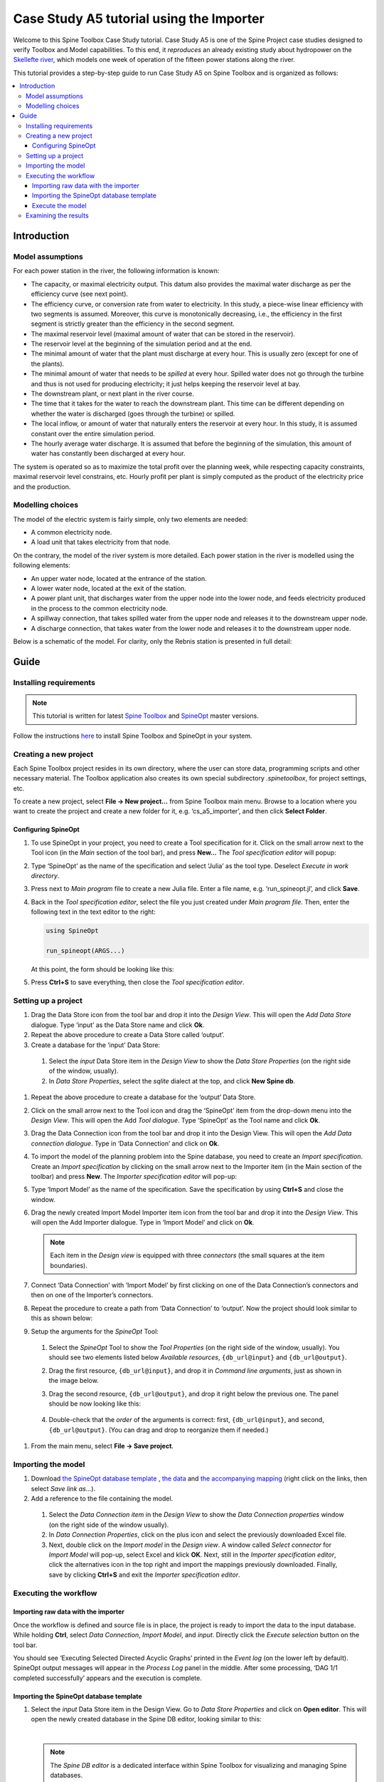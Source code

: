 ..  Case Study A5 tutorial using the Importer Functionality
    Created: 30.7.2021


.. |ds_icon| image:: img/project_item_icons/database.svg
            :width: 16
.. |tool_icon| image:: img/project_item_icons/hammer.svg
             :width: 16
.. |execute_selection| image:: ../../spinetoolbox/ui/resources/menu_icons/play-circle-regular.svg
             :width: 16
.. |file-regular| image:: ../../spinetoolbox/ui/resources/file-regular.svg
             :width: 16
.. |importer_icon| image:: ../../spinetoolbox/ui/resources/project_item_icons/database-import.svg
             :width: 16
.. |dc_icon| image:: ../../spinetoolbox/ui/resources/project_item_icons/file-alt.svg
             :width: 16




*****************************************
Case Study A5 tutorial using the Importer
*****************************************

Welcome to this Spine Toolbox Case Study tutorial.
Case Study A5 is one of the Spine Project case studies designed to verify
Toolbox and Model capabilities.
To this end, it *reproduces* an already existing study about hydropower
on the `Skellefte river <https://en.wikipedia.org/wiki/Skellefte_River>`_,
which models one week of operation of the fifteen power stations
along the river.

This tutorial provides a step-by-step guide to run Case Study A5 on Spine Toolbox
and is organized as follows:

.. contents::
   :local:

Introduction
============

Model assumptions
-----------------
For each power station in the river, the following information is known:

- The capacity, or maximal electricity output. This datum also provides the maximal water discharge
  as per the efficiency curve (see next point).
- The efficiency curve, or conversion rate from water to electricity.
  In this study, a piece-wise linear efficiency with two segments is assumed.
  Moreover, this curve is monotonically decreasing, i.e., the efficiency in the first segment is strictly greater
  than the efficiency in the second segment.
- The maximal reservoir level (maximal amount of water that can be stored in the reservoir).
- The reservoir level at the beginning of the simulation period and at the end.
- The minimal amount of water that the plant must discharge at every hour.
  This is usually zero (except for one of the plants).
- The minimal amount of water that needs to be *spilled* at every hour.
  Spilled water does not go through the turbine and thus is not used for producing electricity;
  it just helps keeping the reservoir level at bay.
- The downstream plant, or next plant in the river course.
- The time that it takes for the water to reach the downstream plant.
  This time can be different depending on whether the water is discharged (goes through the turbine) or spilled.
- The local inflow, or amount of water that naturally enters the reservoir at every hour.
  In this study, it is assumed constant over the entire simulation period.
- The hourly average water discharge. It is assumed that before the beginning of the simulation,
  this amount of water has constantly been discharged at every hour.

The system is operated so as to maximize the total profit over the planning week,
while respecting capacity constraints, maximal reservoir level constrains, etc.
Hourly profit per plant is simply computed as the product of the electricity price and the production.

Modelling choices
-----------------
The model of the electric system is fairly simple, only two elements are needed:

- A common electricity node.
- A load unit that takes electricity from that node.

On the contrary, the model of the river system is more detailed.
Each power station in the river is modelled using the following elements:

- An upper water node, located at the entrance of the station.
- A lower water node, located at the exit of the station.
- A power plant unit, that discharges water from the upper node into the lower node,
  and feeds electricity produced in the process to the common electricity node.
- A spillway connection, that takes spilled water from the upper node and releases it to the downstream upper node.
- A discharge connection, that takes water from the lower node and releases it to the downstream upper node.

Below is a schematic of the model. For clarity, only the Rebnis station is presented in full detail:


.. image:: img/case_study_a5_schematic.png
   :align: center
   :scale: 50%


Guide
=====

Installing requirements
-----------------------

.. note:: This tutorial is written for latest `Spine Toolbox 
   <https://github.com/Spine-project/Spine-Toolbox/>`_ and `SpineOpt 
   <https://github.com/Spine-project/SpineOpt.jl>`_ master versions.

Follow the instructions `here <https://github.com/Spine-project/SpineOpt.jl#installation>`_ 
to install Spine Toolbox and SpineOpt in your system.

Creating a new project
----------------------
Each Spine Toolbox project resides in its own directory, where the user can
store data, programming scripts and other necessary material. The Toolbox
application also creates its own special subdirectory *.spinetoolbox*, for project
settings, etc.

To create a new project, select **File -> New project…** from Spine Toolbox main
menu. Browse to a location where you want to create the project and create a new
folder for it, e.g. ‘cs_a5_importer’, and then click **Select Folder**.

Configuring SpineOpt
____________________

#. To use SpineOpt in your project, you need to create a Tool specification
   for it. Click on the small arrow next to the Tool icon |tool_icon| (in the *Main* section of
   the tool bar), and press **New…** The *Tool specification editor* will popup:

   .. image:: img/edit_tool_specification_blank.png
         :align: center

#. Type ‘SpineOpt’ as the name of the specification and select ‘Julia’ as the
   tool type. Deselect *Execute in work directory*.
#. Press |file-regular| next to *Main program* file to create a new Julia file. Enter a file
   name, e.g. ‘run_spineopt.jl’, and click **Save**.
#. Back in the *Tool specification editor*, select the file you just created
   under *Main program file*. Then, enter the following text in the text editor to
   the right:

   .. code-block:: julia

      using SpineOpt

      run_spineopt(ARGS...)

   At this point, the form should be looking like this:

   .. image:: img/edit_tool_specification_spine_opt.png
         :align: center

#. Press **Ctrl+S** to save everything, then close the *Tool specification editor*.

Setting up a project
--------------------

#. Drag the Data Store icon |ds_icon| from the tool bar and drop it into the
   *Design View*. This will open the *Add Data Store* dialogue. Type ‘input’ as the Data
   Store name and click **Ok**.
#. Repeat the above procedure to create a Data Store called ‘output’.
#. Create a database for the ‘input’ Data Store:

  #. Select the `input` Data Store item in the *Design View* to show the *Data Store
     Properties* (on the right side of the window, usually).
  #. In *Data Store Properties*, select the *sqlite* dialect at the top, and click
     **New Spine db**.

#. Repeat the above procedure to create a database for the ‘output’ Data Store.
#. Click on the small arrow next to the Tool icon |tool_icon| and drag the
   ‘SpineOpt’ item from the drop-down menu into the *Design View*. This will open the
   Add *Tool dialogue*. Type ‘SpineOpt’ as the Tool name and click **Ok**.
#. Drag the Data Connection icon |dc_icon| from the tool bar and drop it into the
   Design View. This will open the *Add Data connection dialogue*. Type in ‘Data
   Connection’ and click on **Ok**.
#. To import the model of the planning problem into the Spine database, you need
   to create an *Import specification*. Create an *Import specification* by clicking
   on the small arrow next to the Importer item (in the Main section of the toolbar) and
   press **New**. The *Importer specification editor* will pop-up:
#. Type ‘Import Model’ as the name of the specification. Save the specification by 
   using **Ctrl+S** and close the window.
#. Drag the newly created Import Model Importer item icon |importer_icon| from the tool bar and
   drop it into the *Design View*. This will open the Add Importer dialogue. Type in
   ‘Import Model’ and click on **Ok**.

   .. note:: Each item in the *Design view* is equipped with three *connectors*
      (the small squares at the item boundaries).

#. Connect ‘Data Connection’ with ‘Import Model’ by first clicking on one of the
   Data Connection’s connectors and then on one of the Importer’s connectors.
#. Repeat the procedure to create a path from ‘Data Connection’ to ‘output’. Now the 
   project should look similar to this as shown below:

   .. image:: img/item_connections.png
         :align: center

#. Setup the arguments for the *SpineOpt* Tool:

  #. Select the *SpineOpt* Tool to show the *Tool Properties* (on the right side of
     the window, usually). You should see two elements listed below *Available
     resources*, ``{db_url@input}`` and ``{db_url@output}``.
  #. Drag the first resource, ``{db_url@input}``, and drop it in *Command line
     arguments*, just as shown in the image below.
  #. Drag the second resource, ``{db_url@output}``, and drop it right below the
     previous one. The panel should be now looking like this:

      .. image:: img/case_study_a5_spine_opt_tool_properties_cmdline_args.png
         :align: center

  #. Double-check that the *order* of the arguments is correct: first,
     ``{db_url@input}``, and second, ``{db_url@output}``. (You can drag and drop to
     reorganize them if needed.)

#. From the main menu, select **File -> Save project**.

Importing the model
-------------------


#. Download `the SpineOpt database template 
   <https://raw.githubusercontent.com/Spine-project/SpineOpt.jl/master/templates/spineopt_template.json>`_
   , `the data <https://raw.githubusercontent.com/Spine-project/Spine-Toolbox/master/docs/source/data/a5.xlsx>`_ and `the 
   accompanying mapping <https://raw.githubusercontent.com/Spine-project/Spine-Toolbox/master/docs/source/data/mapping_case_study_a5.json>`_
   (right click on the links, then select *Save link as...*).

#. Add a reference to the file containing the model.

  #. Select the *Data Connection item* in the *Design View* to show the *Data
     Connection properties* window (on the right side of the window usually).
  #. In *Data Connection Properties*, click on the plus icon and select the
     previously downloaded Excel file.
  #. Next, double click on the *Import model* in the *Design view*. A window called *Select
     connector* for *Import Model* will pop-up, select Excel and klick **OK**. Next, still in
     the *Importer specification editor*, click the alternatives icon in the top
     right and import the mappings previously downloaded. Finally, save by clicking
     **Ctrl+S** and exit the *Importer specification editor*.

Executing the workflow
----------------------

Importing raw data with the importer
____________________________________

Once the workflow is defined and source file is in place, the project is ready to 
import the data to the input database. While holding **Ctrl**, select *Data Connection*, *Import Model*, 
and *input*. Directly click the *Execute selection* button |execute_selection| on the tool bar.

You should see ‘Executing Selected Directed Acyclic Graphs’ printed in the *Event log* (on the lower left by 
default). SpineOpt output messages will appear in the *Process Log* panel in the middle.
After some processing, ‘DAG 1/1 completed successfully’ appears and the execution is complete.

Importing the SpineOpt database template
________________________________________

#. Select the *input* Data Store item in the Design View. Go to *Data Store Properties* and click on 
   **Open editor**. This will open the newly created database in the Spine DB editor, looking similar to this:

   .. image:: img/case_study_a5_spine_db_editor_import.png
      :align: center

   |

   .. note:: The *Spine DB editor* is a dedicated interface within Spine Toolbox
      for visualizing and managing Spine databases.

#. Press **Alt + F** to display the main menu, select File -> Import…, and then
   select the template file you previously downloaded. (Tip: Make sure you search for a folder with .json 
   ending.) The contents of that file will be imported into the current database, and you should 
   then see classes like ‘commodity’, ‘connection’ and ‘model’ under the root node in the *Object tree* (on
   the left) with colourful icons.
#. From the menu in the top right corner, select **Session -> Commit**. Enter ‘Import SpineOpt
   template’ as message in the popup dialogue and click **Commit**. Exit the Spine DB editor.

   .. note:: The SpineOpt template contains the fundamental object and relationship classes,
      as well as parameter definitions, that SpineOpt recognizes and expects.
      You can think of it as the *generic structure* of the model,
      as opposed to the *specific data* for a particular instance.
      In the remainder of this section, we will add that specific data for the Skellefte river.

Execute the model
_________________

Finally, the project is ready to be executed. Hold **Ctrl**, select *SpineOpt* and *output*. Directly 
click on Execute selection |execute_selection|.


Examining the results
---------------------

Select the output data store and open the Spine DB editor.

.. image:: img/case_study_a5_output.png
   :align: center

To checkout the flow on the electricity load (i.e., the total electricity production in the system),
go to *Object tree*, expand the ``unit`` object class,
and select ``electricity_load``, as illustrated in the picture above.
Next, go to *Relationship parameter value* and double-click the first cell under `value`.
The *Parameter value editor* will pop up. You should see something like this:


.. image:: img/case_study_a5_output_electricity_load_unit_flow.png
   :align: center